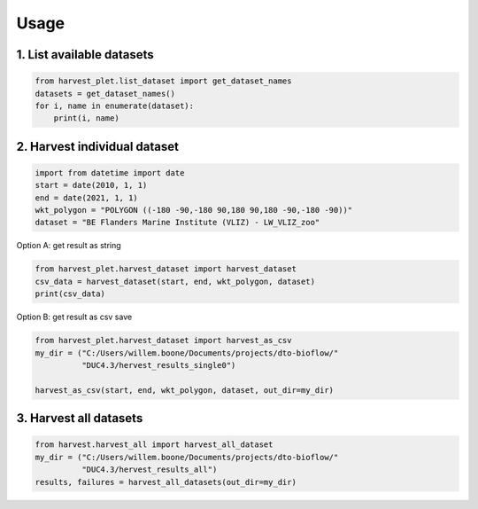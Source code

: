 Usage
==================

1. List available datasets
^^^^^^^^^^^^^^^^^^^^^^^^^^

.. code-block:: python

    from harvest_plet.list_dataset import get_dataset_names
    datasets = get_dataset_names()
    for i, name in enumerate(dataset):
        print(i, name)

2. Harvest individual dataset
^^^^^^^^^^^^^^^^^^^^^^^^^^^^^

.. code-block:: python

    import from datetime import date
    start = date(2010, 1, 1)
    end = date(2021, 1, 1)
    wkt_polygon = "POLYGON ((-180 -90,-180 90,180 90,180 -90,-180 -90))"
    dataset = "BE Flanders Marine Institute (VLIZ) - LW_VLIZ_zoo"

Option A: get result as string

.. code-block:: python

    from harvest_plet.harvest_dataset import harvest_dataset
    csv_data = harvest_dataset(start, end, wkt_polygon, dataset)
    print(csv_data)

Option B: get result as csv save

.. code-block:: python

    from harvest_plet.harvest_dataset import harvest_as_csv
    my_dir = ("C:/Users/willem.boone/Documents/projects/dto-bioflow/"
              "DUC4.3/hervest_results_single0")

    harvest_as_csv(start, end, wkt_polygon, dataset, out_dir=my_dir)


3. Harvest all datasets
^^^^^^^^^^^^^^^^^^^^^^^

.. code-block:: python

    from harvest.harvest_all import harvest_all_dataset
    my_dir = ("C:/Users/willem.boone/Documents/projects/dto-bioflow/"
              "DUC4.3/hervest_results_all")
    results, failures = harvest_all_datasets(out_dir=my_dir)